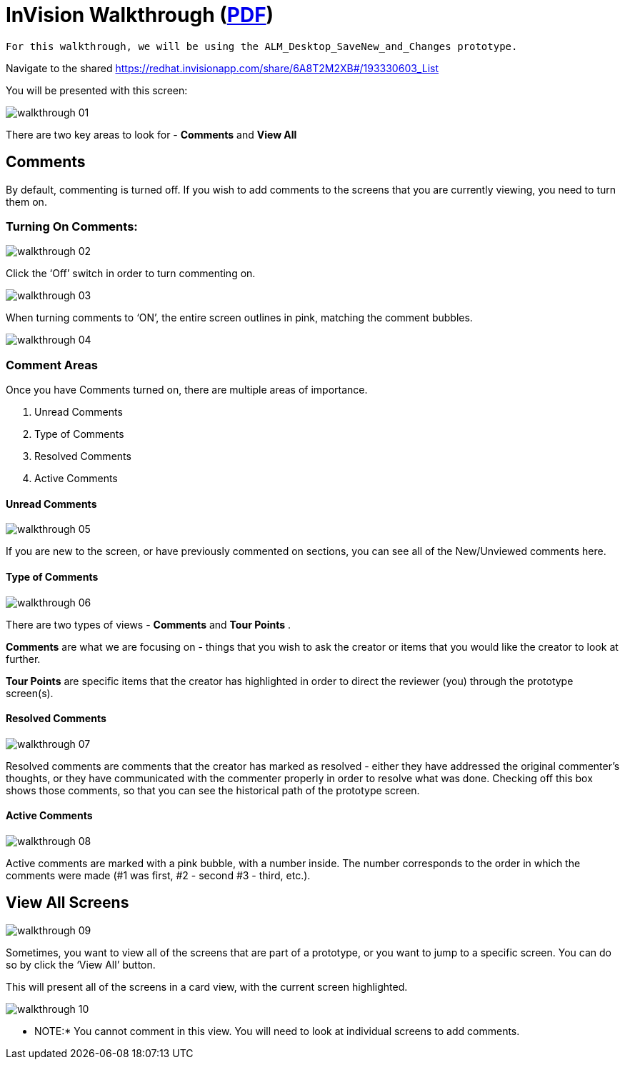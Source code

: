 = InVision Walkthrough (link:../img/InVisionWalkthrough.pdf[PDF])

 For this walkthrough, we will be using the ALM_Desktop_SaveNew_and_Changes prototype.

Navigate to the shared link:https://redhat.invisionapp.com/share/6A8T2M2XB#/193330603_List[https://redhat.invisionapp.com/share/6A8T2M2XB#/193330603_List]

You will be presented with this screen:

image::walkthrough-01.png[]

There are two key areas to look for - *Comments* and *View All*

== Comments

By default, commenting is turned off. If you wish to add comments to the screens that you are currently viewing, you need to turn them on.

=== Turning On Comments:

image:walkthrough-02.png[]

Click the ‘Off’ switch in order to turn commenting on.

image:walkthrough-03.png[]

When turning comments to ‘ON’, the entire screen outlines in pink, matching the comment bubbles.

image:walkthrough-04.png[]

=== Comment Areas

Once you have Comments turned on, there are multiple areas of importance.

. Unread Comments
. Type of Comments
. Resolved Comments
. Active Comments

==== Unread Comments

image:walkthrough-05.png[]

If you are new to the screen, or have previously commented on sections, you can see all of the New/Unviewed comments here.

==== Type of Comments

image:walkthrough-06.png[]

There are two types of views - *Comments* and *Tour Points* .

*Comments* are what we are focusing on - things that you wish to ask the creator or items that you would like the creator to look at further.

*Tour Points* are specific items that the creator has highlighted in order to direct the reviewer (you) through the prototype screen(s).

==== Resolved Comments

image:walkthrough-07.png[]

Resolved comments are comments that the creator has marked as resolved - either they have addressed the original commenter's thoughts, or they have communicated with the commenter properly in order to resolve what was done. Checking off this box shows those comments, so that you can see the historical path of the prototype screen.

==== Active Comments

image:walkthrough-08.png[]

Active comments are marked with a pink bubble, with a number inside. The number corresponds to the order in which the comments were made (#1 was first, #2 - second #3 - third, etc.).

== View All Screens

image:walkthrough-09.png[]

Sometimes, you want to view all of the screens that are part of a prototype, or you want to jump to a specific screen. You can do so by click the ‘View All’ button.

This will present all of the screens in a card view, with the current screen highlighted.

image:walkthrough-10.png[]

** NOTE:* You cannot comment in this view. You will need to look at individual screens to add comments.

